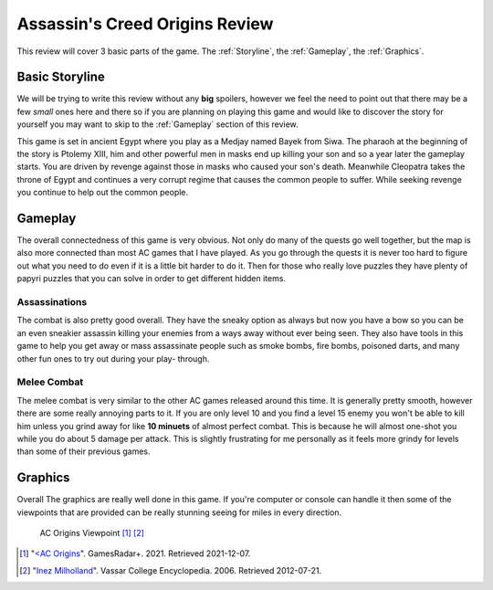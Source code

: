 Assassin's Creed Origins Review
===============================
This review will cover 3 basic parts of the game. The :ref:`Storyline`, the
:ref:`Gameplay`, the :ref:`Graphics`.


.. _Storyline:

Basic Storyline
---------------
We will be trying to write this review without any **big** spoilers, however we
feel the need to point out that there may be a few *small* ones here and there
so if you are planning on playing this game and would like to discover the story
for yourself you may want to skip to the :ref:`Gameplay` section of this review.

This game is set in ancient Egypt where you play as a Medjay named Bayek from
Siwa. The pharaoh at the beginning of the story is Ptolemy XIII, him and other
powerful men in masks end up killing your son and so a year later the gameplay
starts. You are driven by revenge against those in masks who caused your son's
death. Meanwhile Cleopatra takes the throne of Egypt and continues a very
corrupt regime that causes the common people to suffer. While seeking revenge
you continue to help out the common people.


.. _Gameplay:

Gameplay
--------
The overall connectedness of this game is very obvious. Not only do many of the
quests go well together, but the map is also more connected than most AC games
that I have played. As you go through the quests it is never too hard to figure
out what you need to do even if it is a little bit harder to do it. Then for
those who really love puzzles they have plenty of papyri puzzles that you can
solve in order to get different hidden items.

Assassinations
^^^^^^^^^^^^^^
The combat is also pretty good overall. They have the sneaky option as always
but now you have a bow so you can be an even sneakier assassin killing your
enemies from a ways away without ever being seen. They also have tools in this
game to help you get away or mass assassinate people such as smoke bombs, fire
bombs, poisoned darts, and many other fun ones to try out during your play-
through.

Melee Combat
^^^^^^^^^^^^
The melee combat is very similar to the other AC games released around this
time. It is generally pretty smooth, however there are some really annoying
parts to it. If you are only level 10 and you find a level 15 enemy you won't be
able to kill him unless you grind away for like **10 minuets** of almost perfect
combat. This is because he will almost one-shot you while you do about 5 damage
per attack. This is slightly frustrating for me personally as it feels more
grindy for levels than some of their previous games.


.. _Graphics:

Graphics
--------
Overall The graphics are really well done in this game. If you're computer or
console can handle it then some of the viewpoints that are provided can be
really stunning seeing for miles in every direction.

.. figure:: origins_viewpoint.jpg
   :width: 100%

   AC Origins Viewpoint [#f1]_ [#f2]_


.. [#f1] "`<AC Origins <https://www.gamesradar.com/assassins-creed-origins-brings-viewpoints-back-as-a-homage-to-the-series-but-with-a-different-function/>`_".
   GamesRadar+. 2021. Retrieved 2021-12-07.

.. [#f2] "`Inez Milholland <http://vcencyclopedia.vassar.edu/alumni/inez-milholland.html>`_".
   Vassar College Encyclopedia. 2006. Retrieved 2012-07-21.

